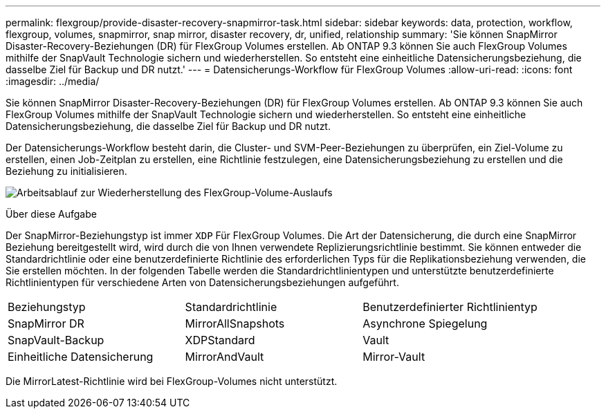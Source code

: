 ---
permalink: flexgroup/provide-disaster-recovery-snapmirror-task.html 
sidebar: sidebar 
keywords: data, protection, workflow, flexgroup, volumes, snapmirror, snap mirror, disaster recovery, dr, unified, relationship 
summary: 'Sie können SnapMirror Disaster-Recovery-Beziehungen (DR) für FlexGroup Volumes erstellen. Ab ONTAP 9.3 können Sie auch FlexGroup Volumes mithilfe der SnapVault Technologie sichern und wiederherstellen. So entsteht eine einheitliche Datensicherungsbeziehung, die dasselbe Ziel für Backup und DR nutzt.' 
---
= Datensicherungs-Workflow für FlexGroup Volumes
:allow-uri-read: 
:icons: font
:imagesdir: ../media/


[role="lead"]
Sie können SnapMirror Disaster-Recovery-Beziehungen (DR) für FlexGroup Volumes erstellen. Ab ONTAP 9.3 können Sie auch FlexGroup Volumes mithilfe der SnapVault Technologie sichern und wiederherstellen. So entsteht eine einheitliche Datensicherungsbeziehung, die dasselbe Ziel für Backup und DR nutzt.

Der Datensicherungs-Workflow besteht darin, die Cluster- und SVM-Peer-Beziehungen zu überprüfen, ein Ziel-Volume zu erstellen, einen Job-Zeitplan zu erstellen, eine Richtlinie festzulegen, eine Datensicherungsbeziehung zu erstellen und die Beziehung zu initialisieren.

image:flexgroups-data-protection-workflow.gif["Arbeitsablauf zur Wiederherstellung des FlexGroup-Volume-Auslaufs"]

.Über diese Aufgabe
Der SnapMirror-Beziehungstyp ist immer `XDP` Für FlexGroup Volumes. Die Art der Datensicherung, die durch eine SnapMirror Beziehung bereitgestellt wird, wird durch die von Ihnen verwendete Replizierungsrichtlinie bestimmt. Sie können entweder die Standardrichtlinie oder eine benutzerdefinierte Richtlinie des erforderlichen Typs für die Replikationsbeziehung verwenden, die Sie erstellen möchten. In der folgenden Tabelle werden die Standardrichtlinientypen und unterstützte benutzerdefinierte Richtlinientypen für verschiedene Arten von Datensicherungsbeziehungen aufgeführt.

|===


| Beziehungstyp | Standardrichtlinie | Benutzerdefinierter Richtlinientyp 


 a| 
SnapMirror DR
 a| 
MirrorAllSnapshots
 a| 
Asynchrone Spiegelung



 a| 
SnapVault-Backup
 a| 
XDPStandard
 a| 
Vault



 a| 
Einheitliche Datensicherung
 a| 
MirrorAndVault
 a| 
Mirror-Vault

|===
Die MirrorLatest-Richtlinie wird bei FlexGroup-Volumes nicht unterstützt.
